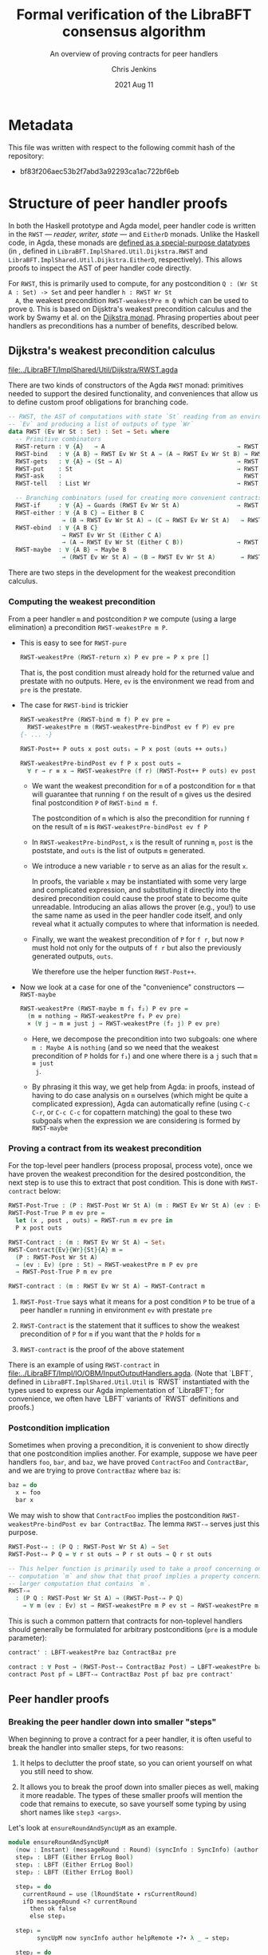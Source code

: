 #+TITLE: Formal verification of the LibraBFT consensus algorithm
#+SUBTITLE: An overview of proving contracts for peer handlers
#+AUTHOR: Chris Jenkins
#+DATE: 2021 Aug 11

* Metadata

  This file was written with respect to the following commit hash of the
  repository:
  - bf83f206aec53b2f7abd3a92293ca1ac722bf6eb

* Structure of peer handler proofs

  In both the Haskell prototype and Agda model, peer handler code is written in
  the =RWST= --- /reader, writer, state/ --- and =EitherD= monads. Unlike the
  Haskell code, in Agda, these monads are [[file:../LibraBFT/ImplShared/Util/RWST.agda::data RWST (Ev Wr St : Set) : Set → Set₁ where][defined as a special-purpose datatypes]]
  (in , defined in
  ~LibraBFT.ImplShared.Util.Dijkstra.RWST~ and ~LibraBFT.ImplShared.Util.Dijkstra.EitherD~, respectively).
  This allows proofs to inspect the AST of peer handler code directly.

  For =RWST=, this is primarily used to compute, for any
  postcondition =Q : (Wr St A : Set) -> Set= and peer handler =h : RWST Wr St
  A=, the weakest precondition =RWST-weakestPre m Q= which can be used to prove
  =Q=. This is based on Dijsktra's weakest precondition calculus and the work by
  Swamy et al. on the [[file:../LibraBFT/ImplShared/Util/RWST.agda::{- Byzantine Fault Tolerant Consensus Verification in Agda, version 0.9.][Dijkstra monad]]. Phrasing properties about peer handlers as
  preconditions has a number of benefits, described below.


** Dijkstra's weakest precondition calculus

   [[file:../LibraBFT/ImplShared/Util/Dijkstra/RWST.agda]]

   There are two kinds of constructors of the Agda =RWST= monad: primitives
   needed to support the desired functionality, and conveniences that allow us
   to define custom proof obligations for branching code.

   #+begin_src agda
-- RWST, the AST of computations with state `St` reading from an environment
-- `Ev` and producing a list of outputs of type `Wr`
data RWST (Ev Wr St : Set) : Set → Set₁ where
  -- Primitive combinators
  RWST-return : ∀ {A}   → A                                     → RWST Ev Wr St A
  RWST-bind   : ∀ {A B} → RWST Ev Wr St A → (A → RWST Ev Wr St B) → RWST Ev Wr St B
  RWST-gets   : ∀ {A} → (St → A)                                → RWST Ev Wr St A
  RWST-put    : St                                              → RWST Ev Wr St Unit
  RWST-ask    :                                                   RWST Ev Wr St Ev
  RWST-tell   : List Wr                                         → RWST Ev Wr St Unit

  -- Branching combinators (used for creating more convenient contracts)
  RWST-if     : ∀ {A} → Guards (RWST Ev Wr St A)                → RWST Ev Wr St A
  RWST-either : ∀ {A B C} → Either B C
               → (B → RWST Ev Wr St A) → (C → RWST Ev Wr St A)   → RWST Ev Wr St A
  RWST-ebind  : ∀ {A B C}
               → RWST Ev Wr St (Either C A)
               → (A → RWST Ev Wr St (Either C B))               → RWST Ev Wr St (Either C B)
  RWST-maybe  : ∀ {A B} → Maybe B
               → (RWST Ev Wr St A) → (B → RWST Ev Wr St A)       → RWST Ev Wr St A
   #+end_src

   There are two steps in the development for the weakest precondition calculus.

*** Computing the weakest precondition

    From a peer handler =m= and postcondition =P= we compute (using a large
    elimination) a precondition =RWST-weakestPre m P=.

    - This is easy to see for =RWST-pure=

        #+begin_src agda
RWST-weakestPre (RWST-return x) P ev pre = P x pre []
        #+end_src

      That is, the post condition must already hold for the returned value and
      prestate with no outputs. Here, =ev= is the environment we read from and
      =pre= is the prestate.

    - The case for =RWST-bind= is trickier

        #+begin_src agda
RWST-weakestPre (RWST-bind m f) P ev pre =
  RWST-weakestPre m (RWST-weakestPre-bindPost ev f P) ev pre
{- ... -}

RWST-Post++ P outs x post outs₁ = P x post (outs ++ outs₁)

RWST-weakestPre-bindPost ev f P x post outs =
  ∀ r → r ≡ x → RWST-weakestPre (f r) (RWST-Post++ P outs) ev post
        #+end_src

      - We want the weakest precondition for =m= of a postcondition for =m= that
        will guarantee that running =f= on the result of =m= gives us the
        desired final postcondition =P= of =RWST-bind m f=.

        The postcondition of =m= which is also the precondition for running
        =f= on the result of =m= is =RWST-weakestPre-bindPost ev f P=

      - In =RWST-weakestPre-bindPost=, =x= is the result of running =m=, =post=
        is the poststate, and =outs= is the list of outputs =m= generated.

      - We introduce a new variable =r= to serve as an alias for the result
        =x=.

        In proofs, the variable =x= may be instantiated with some very large
        and complicated expression, and substituting it directly into the
        desired precondition could cause the proof state to become quite
        unreadable. Introducing an alias allows the prover (e.g., you!) to use
        the same name as used in the peer handler code itself, and only reveal
        what it actually computes to where that information is needed.

      - Finally, we want the weakest precondition of =P= for =f r=, but now
        =P= must hold not only for the outputs of =f r= but also the
        previously generated outputs, =outs=.

        We therefore use the helper function =RWST-Post++=.

    - Now we look at a case for one of the "convenience" constructors ---
      =RWST-maybe=

      #+begin_src agda
RWST-weakestPre (RWST-maybe m f₁ f₂) P ev pre =
  (m ≡ nothing → RWST-weakestPre f₁ P ev pre)
  × (∀ j → m ≡ just j → RWST-weakestPre (f₂ j) P ev pre)
      #+end_src

      - Here, we decompose the precondition into two subgoals: one where
        =m : Maybe A= is =nothing= (and so we need that the weakest precondition
        of =P= holds for =f₁=) and one where there is a =j= such that =m ≡ just
        j=.

      - By phrasing it this way, we get help from Agda: in proofs, instead of
        having to do case analysis on =m= ourselves (which might be quite a
        complicated expression), Agda can automatically refine (using =C-c C-r=,
        or =C-c C-c= for copattern matching) the goal to these two subgoals when
        the expression we are considering is formed by =RWST-maybe=

*** Proving a contract from its weakest precondition

    For the top-level peer handlers (process proposal, process vote), once we
    have proven the weakest precondition for the desired postcondition, the next
    step is to use this to extract that post condition. This is done with
    =RWST-contract= below:

    #+begin_src agda
RWST-Post-True : (P : RWST-Post Wr St A) (m : RWST Ev Wr St A) (ev : Ev) (pre : St) → Set
RWST-Post-True P m ev pre =
  let (x , post , outs) = RWST-run m ev pre in
  P x post outs

RWST-Contract : (m : RWST Ev Wr St A) → Set₁
RWST-Contract{Ev}{Wr}{St}{A} m =
  (P : RWST-Post Wr St A)
  → (ev : Ev) (pre : St) → RWST-weakestPre m P ev pre
  → RWST-Post-True P m ev pre

RWST-contract : (m : RWST Ev Wr St A) → RWST-Contract m
    #+end_src

    1. =RWST-Post-True= says what it means for a post condition =P= to be
       true of a peer handler =m= running in environment =ev= with prestate =pre=

    2. =RWST-Contract= is the statement that it suffices to show the weakest
       precondition of =P= for =m= if you want that the =P= holds for =m=

    3. =RWST-contract= is the proof of the above statement


    There is an example of using =RWST-contract= in
    [[file:../LibraBFT/Impl/IO/OBM/InputOutputHandlers.agda]].  (Note that `LBFT`, defined in
    ~LibraBFT.ImplShared.Util.Util~ is `RWST` instantiated with the types used to express our Agda
    implementation of `LibraBFT`; for convenience, we often have `LBFT` variants of `RWST`
    definitions and proofs.)

*** Postcondition implication

    Sometimes when proving a precondition, it is convenient to show
    directly that one postcondition implies another. For example, suppose we
    have peer handlers =foo=, =bar=, and =baz=, we have proved =ContractFoo=
    and =ContractBar=, and we are trying to prove =ContractBaz= where =baz= is:

    #+begin_src haskell
      baz = do
        x ← foo
        bar x
    #+end_src

    We may wish to show that =ContractFoo= implies the postcondition
    =RWST-weakestPre-bindPost ev bar ContractBaz=. The lemma =RWST-⇒= serves
    just this purpose.

    #+begin_src agda
RWST-Post-⇒ : (P Q : RWST-Post Wr St A) → Set
RWST-Post-⇒ P Q = ∀ r st outs → P r st outs → Q r st outs

-- This helper function is primarily used to take a proof concerning one
-- computation `m` and show that that proof implies a property concerning a
-- larger computation that contains `m`.
RWST-⇒
  : (P Q : RWST-Post Wr St A) → (RWST-Post-⇒ P Q)
    → ∀ m (ev : Ev) st → RWST-weakestPre m P ev st → RWST-weakestPre m Q ev st
    #+end_src

    This is such a common pattern that contracts for
    non-toplevel handlers should generally be formulated for
    arbitrary postconditions (=pre= is a module parameter):

    #+begin_src agda
    contract' : LBFT-weakestPre baz ContractBaz pre

    contract : ∀ Post → (RWST-Post-⇒ ContractBaz Post) → LBFT-weakestPre baz Post pre
    contract Post pf = LBFT-⇒ ContractBaz Post pf baz pre contract'
    #+end_src

** Peer handler proofs
*** Breaking the peer handler down into smaller "steps"

    When beginning to prove a contract for a peer handler, it is often
    useful to break the handler into smaller steps, for two reasons:
    1. It helps to declutter the proof state, so you can orient yourself on what
       you still need to show.

    2. It allows you to break the proof down into smaller pieces as well, making
       it more readable. The types of these smaller proofs will mention the code
       that remains to execute, so save yourself some typing by using
       short names like =step3 <args>=.


    Let's look at =ensureRoundAndSyncUpM= as an example.

    #+begin_src agda
module ensureRoundAndSyncUpM
  (now : Instant) (messageRound : Round) (syncInfo : SyncInfo) (author : Author) (helpRemote : Bool) where
  step₀ : LBFT (Either ErrLog Bool)
  step₁ : LBFT (Either ErrLog Bool)
  step₂ : LBFT (Either ErrLog Bool)

  step₀ = do
    currentRound ← use (lRoundState ∙ rsCurrentRound)
    ifD messageRound <? currentRound
      then ok false
      else step₁

  step₁ =
        syncUpM now syncInfo author helpRemote ∙?∙ λ _ → step₂

  step₂ = do
          currentRound' ← use (lRoundState ∙ rsCurrentRound)
          ifD messageRound /= currentRound'
            then bail fakeErr -- error: after sync, round does not match local
            else ok true

ensureRoundAndSyncUpM = ensureRoundAndSyncUpM.step₀
    #+end_src

    Generally speaking, it's good to choose the boundaries of these steps around
    any point that branches, and at any point where another function is called
    (such as =syncUpM=) so you can use the contract for that function to "move"
    to the next step. This is shown below for a part of the proof of the
    contract for =ensureRoundAndSyncUpM= (found in [[file:../LibraBFT/Impl/Consensus/RoundManager/Properties.agda]]):

**** Standard setup for contracts

     For formulating and proving peer handler contracts, the preferred style is
     to create a module specifically for that peer handler (in a separate
     =Properties.agda= file) with the suffix =Spec=, e.g., =ensureRoundAndSyncUpMSpec=

     #+begin_src agda
module ensureRoundAndSyncUpMSpec
  (now : Instant) (messageRound : Round) (syncInfo : SyncInfo)
  (author : Author) (helpRemote : Bool) where

  open ensureRoundAndSyncUpM now messageRound syncInfo author helpRemote

  module _ (pre : RoundManager) where

    record Contract (r : Either ErrLog Bool) (post : RoundManager) (outs : List Output) : Set where
      constructor mkContract
      field
        -- General invariants / properties
        rmInv         : Preserves RoundManagerInv pre post
        noEpochChange : NoEpochChange pre post
        noVoteOuts    : OutputProps.NoVotes outs
        -- Voting
        noVote        : VoteNotGenerated pre post true
        -- Signatures
        outQcs∈RM : QCProps.OutputQc∈RoundManager outs post
        qcPost   : QCProps.∈Post⇒∈PreOr (_QC∈SyncInfo syncInfo) pre post
     #+end_src

     From within this module, open the =ensureRoundAndSyncUpM= module and call
     the property that we want to prove =Contract= --- from outside the module,
     this is called =ensureRoundAndSyncUpMSpec.Contract=.

     The main proof effort is in showing the weakest precondition of =Contract=
     for =ensureRoundAndSyncUpM=. This is ~contract'​~ below, which we break up
     into smaller pieces to discuss.

    #+begin_src agda
    contract'
      : LBFT-weakestPre (ensureRoundAndSyncUpM now messageRound syncInfo author helpRemote) Contract pre
    proj₁ (contract' ._ refl) _ =
      mkContract id refl refl vng outqcs qcPost
      where
        vng : VoteNotGenerated pre pre true
        vng = mkVoteNotGenerated refl refl

        outqcs : QCProps.OutputQc∈RoundManager [] pre
        outqcs = QCProps.NoMsgs⇒OutputQc∈RoundManager [] pre refl

        qcPost : QCProps.∈Post⇒∈PreOr _ pre pre
        qcPost qc = Left

     #+end_src

     The first two arguments to ~contract'​~ come from the bind operation
     (=currentRound ← use (lRoundState ∙ rsCurrentRound)=). The first argument
     (unnamed, given as an underscore) has type =Round= and the second argument
     is a proof that it is equal to =pre ^∙ lRoundState ∙ rsCurrentRound=.

     - NOTE: By pattern matching on the equality, we reveal the relationship
       between the "alias" variables that =RWST-weakestPre= gives us and the
       preceding computation that generated it (here, =use (lRoundState ∙
       rsCurrentRound)=). This is fine in this case; however, for alias
       variables generated from complex computations it is usually desirable to
       hold off on using case analysis on the equality proof, since this results
       in substituting the entire expression into the goal.

       You can see the private module =Tutorial= in
       [[file:../LibraBFT/Impl/Consensus/SafetyRules/Properties/SafetyRules.agda]]
       for more details about reading and managing the proof state when using
       the weakest precondition infrastructure.


     After the bind, we have a conditional operation, so the goal becomes
     showing a product of proofs --- one each for the ~then~ and ~else~
     branches. The code listing above is for the ~then~ branch, which is a
     non-error early exit. The second underscore is an anonymous proof that the
     conditional evaluated to true (for safety, we do not need this evidence).

     In the local proof =outqcs=, we use one of the many utility lemmas defined
     in [[file:../LibraBFT/Impl/Properties/Util.agda]] designed to help glue
     contracts of different peer handlers together and deal with many common
     cases. For =outqcs=, we are in a situation where we have generated *no*
     messages. One of the properties in the contract is that any quorum
     certificate found in the output came from the round manager, and the lemma
     =QCProps.NoMsgs⇒OutputQc∈RoundManager= proves that if there are no output
     messages (but maybe some logging messages), then this universal statement
     holds vacuously.

     #+begin_src agda
    proj₂ (contract' ._ refl) mrnd≥crnd = contract-step₁
      where
      contract-step₁ : LBFT-weakestPre step₁ Contract pre
      contract-step₁ = syncUpMSpec.contract now syncInfo author helpRemote pre Post contract-step₁'
        where
        Post = RWST-weakestPre-ebindPost unit (const step₂) Contract
     #+end_src

     For the =else= branch, we are given evidence that the condition evaluated
     to =false=. The code then proceeds to =step₁=, so the proof now must show
     the weakest precondition of =Contract= for =step₁=.

     At this point, the code calls =syncUpM=; similarly, the proof of the
     contract for =ensureRoundAndSyncUpM= invokes the contract for =syncUpM=.
     The type of =syncUpMSpec.contract now syncInfo author helpRemote pre= is:

     #+begin_src agda
     ∀ Post → RWST-Post-⇒ (syncUpMSpec.Contract now syncInfo author helpRemote) Post
     → LBFT-weakestPre (syncUpM now syncInfo author helpRemote) Post pre
     #+end_src

     With the local definition of =Post= as =RWST-weakestPre-ebindPost unit
     (const step₂) Contract= (because the call to =syncUpM= is followed by =∙?∙
     λ _ → step₂=, where =∙?∙= is an alias for =RWST-ebind=), we now know what
     the type of ~contract-step₁'​~ should be --- and so below, we can choose to
     omit it using an underscore, shown below in the definition of
     ~contract-step₁'​~.

     #+begin_src agda
        contract-step₁' : _
        contract-step₁' (Left  _   ) st outs con =
          mkContract SU.rmInv SU.noEpochChange SU.noVoteOuts SU.noVote SU.outQcs∈RM SU.qcPost
          where
          module SU = syncUpMSpec.Contract con
        contract-step₁' (Right unit) st outs con = contract-step₂
          where
          module SU = syncUpMSpec.Contract con

          noVoteOuts' : NoVotes (outs ++ [])
          noVoteOuts' = ++-NoVotes outs [] SU.noVoteOuts refl

          outqcs : QCProps.OutputQc∈RoundManager (outs ++ []) st
          outqcs = QCProps.++-OutputQc∈RoundManager{rm = st} SU.outQcs∈RM
                     (QCProps.NoMsgs⇒OutputQc∈RoundManager [] st refl)

          contract-step₂ : Post (Right unit) st outs
          proj₁ (contract-step₂ ._ refl ._ refl) _ =
            mkContract SU.rmInv SU.noEpochChange noVoteOuts' SU.noVote
              outqcs SU.qcPost
          proj₂ (contract-step₂ ._ refl ._ refl) _ =
            mkContract SU.rmInv SU.noEpochChange noVoteOuts' SU.noVote
              outqcs SU.qcPost
    #+end_src

    ~contract-step₁'​~ proceeds by inspecting the result returned by =syncUpM=.
    Focusing on the success case (=Right unit=), the code continues on to
    =step₂=, and the proof follows by defining =contract-step₂=. Note the
    following local bindings and definitions.

    - =st= and ~outs~ are, respectively, the post-state and outputs of executing =syncUpM=
      with state =pre=
    - =con= is the proof of the contract for =syncUpM=. To make accessing the
      individual fields of =con= more convenient, we make a local module
      definition =SU=.

    - =SU.noVoteOuts= tells us there are not vote messages in =outs=, but our
      obligation is to show there are no vote messages in =outs ++ []=.

      Here we could prove ~noVoteOuts'​~ by rewriting with =++-identityʳ=. In
      general, if we have two lists which have been proven to not contain a
      certain type of message (e.g., a vote), then you can use the lemma
      =++-NoneOfKind= in [[file:../LibraBFT/Impl/Properties/Util.agda]]. For
      readability, several instances of this lemma (such as =++-NoVotes=) are
      also defined.

    - Similarly, =SU.outQcs∈RM= tells us that all quorum certificates appearing
      in =outs= come from the round manager =st=, but our obligation is to show
      that this property holds for =outs ++ []=. The lemma
      =QCProps.++-OutputQc∈RoundManager= lets us conclude that if this property
      holds for two lists, then it holds for their concatenation.


    Finally, in =contract-step₂=, the first =._ refl= pair corresponds to the
    =Unit= returned =syncUpM=, and the second pair corresponds to the variable
    ~currentRound'​~ in the peer handler code. When we reach the conditional, we
    prove the two obligations the weakest precondition infrastructure generates
    for us --- which finishes the proof.

*** Using =abstract= blocks

    When completely normalized (i.e., evaluated as much as they can be by Agda's
    typechecker), many peer handler functions are *quite* large. That means
    there can be quite a lot of clutter to read through while proving. One way
    to reduce this is by using Agda's =abstract= blocks, which prevent Agda from
    unrolling a definition beyond that block.

    =processProposalMsgM= (an external entry point to =RoundManager.agda=) is an
    example of this.

    #+begin_src agda
abstract
  processProposalMsgM = processProposalMsgM.step₀

  processProposalMsgM≡ : processProposalMsgM ≡ processProposalMsgM.step₀
  processProposalMsgM≡ = refl
    #+end_src

    The defintion of =processProposalMsgM.step₀= /is/ visible in other contexts,
    so =processProposalMsgM≡= is used by the proof of the contract for
    =processProposalMsgM= (see
    [[file:../LibraBFT/Impl/Consensus/RoundManager/Properties.agda]]) to transfer a
    property about =processProposalMsgM.step₀= to =processProposalMsgM=.

    #+begin_src agda
    contract' : LBFT-weakestPre (processProposalMsgM now pm) Contract pre
    contract' rewrite processProposalMsgM≡ = contract
      where
      contract : LBFT-weakestPre step₀ Contract pre
    #+end_src

    Note that after the rewrite, the expected type for the right-hand side of
    ~contract'​~ is not =LBFT-weakestPre step₀ Contract pre= but unrolls the
    full definition of =step₀=. This is a quirk of how =rewrite= (and =with= in
    general) behaves in Agda.

    At the time of writing, there is no set discipline for when to use
    =abstract= blocks. Conceivably, they could be used for *every* function,
    since this would greatly improve the readability of the proof state for any
    peer handler contract proof. This is especially true in the instances where
    =with= or =rewrite= are used, which irrevocably normalize the proof state in
    an attempt to abstract over the given expression in both the goal type and
    the type of (non-parameter) variables in context.


* Peer handler code
** Type classes for branching operations

   Peer handler code written in both the =LBFT= and =Either ErrLog= monads use
   branching operations on variables of type Bool​, Maybe, or Either. To take
   advantage of the weakest precondition machinery, we want to use the
   constructors for the datatype (=RWST= or =EitherD=). However, for
   readability it is desirable to use the same name for the operation that
   performs e.g. case analysis on a boolean value.

   To that end, [[file:../LibraBFT/ImplShared/Util/Dijkstra/Syntax.agda]] defines
   three Agda "typeclasses" --- =MonadIfD=, =MonadMaybeD=, and =MonadEitherD=.
   Of these, =MonadEitherD= deserves some elaboration.

*** =EitherLike=

   Peer handler code written in the =Either ErrLog= monad in Haskell is generally
   written in the =EitherD ErrLog= monad. To facilitate writing code
   to operate on both =Either= or =EitherD=, ~LibraBFT.Prelude~ defines a
   typeclass =EitherLike=.

   #+begin_src agda
 -- Utility to make passing between `Either` and `EitherD` more convenient
 record EitherLike {ℓ₁ ℓ₂ ℓ₃} (E : Set ℓ₁ → Set ℓ₂ → Set ℓ₃) : Set (ℓ+1 (ℓ₁ ℓ⊔ ℓ₂ ℓ⊔ ℓ₃)) where
   field
     fromEither : ∀ {A : Set ℓ₁} {B : Set ℓ₂} → Either A B → E A B
     toEither   : ∀ {A : Set ℓ₁} {B : Set ℓ₂} → E A B → Either A B
 open EitherLike ⦃ ... ⦄ public
   #+end_src

   With this and =MonadEitherD=, we can define operations for branching over
   anything that is =EitherLike=.

**** =MonadEitherD= and =eitherSD=
#+begin_src agda
record MonadEitherD {ℓ₁ ℓ₂ : Level} (M : Set ℓ₁ → Set ℓ₂) : Set (ℓ₂ ℓ⊔ ℓ+1 ℓ₁) where
  field
    ⦃ monad ⦄ : Monad M
    eitherSD : ∀ {E A B : Set ℓ₁} → Either E A → (E → M B) → (A → M B) → M B

open MonadEitherD ⦃ ... ⦄ public hiding (eitherSD)
#+end_src

     The Agda typeclass =MonadEitherD= allows us to give a single name for an
     operation that acts the same as =eitherS= in the Haskell prototype.
     When we open =MonadEitherD=, we hide =eitherSD= so that we can define a
     version in which the first (non-implicit) argument is anything that is
     =EitherLike=.

#+begin_src agda
eitherSD
  : ∀ {ℓ₁ ℓ₂ ℓ₃} {M : Set ℓ₁ → Set ℓ₂} ⦃ med : MonadEitherD M ⦄ →
    ∀ {EL : Set ℓ₁ → Set ℓ₁ → Set ℓ₃} ⦃ _ : EitherLike EL ⦄ →
    ∀ {E A B : Set ℓ₁} → EL E A → (E → M B) → (A → M B) → M B
eitherSD ⦃ med = med ⦄ e f₁ f₂ = MonadEitherD.eitherSD med (toEither e) f₁ f₂
#+end_src

**** =EitherD= and monadic bind

      A wrinkle in this story is the monadic bind operation. When writing ~m >>= f~
      in the =EitherD ErrLog= monad, =f= must return something of the form
      =EitherD ErrLog B=, and similarly for the =Either ErrLog= monad.

      At the time of writing, the recommended approach is to have different
      variants for different contexts in which an error-throwing peer handler
      might be used. This process is facilitated and streamlined by the
      ~EitherLike~ type and friends in ~LibraBFT.Prelude~.

      Briefly, the idea is to write the steps in =EitherD=, and then create
      additional variants as needed for any type for which there is an ~EitherLike~
      instance by using ~toEither~ and ~fromEither~.  By using ~EL-func~ and following
      a convention of creating multiple variants using ~toEither~ and ~fromEither~
      and specifying one of them as the default, we can avoid repeating type
      signatures, and minimize explicit usage of variants (e.g., by adding ~.E~ or ~.D)~.

      Here is an example for =insertQuorumCertE=.

        #+begin_src agda
module insertQuorumCertE (qc : QuorumCert) (bt0 : BlockTree) where
  -- Define the type of insertQuorumCertE for an arbitrary EitherLike (EL)
  VariantFor : ∀ {ℓ} EL → EL-func {ℓ} EL
  VariantFor EL = EL ErrLog (BlockTree × List InfoLog)

  ...

  step₀ = -- A variant in EitherD (inferred from use of toEither to define E below)
    case safetyInvariant of λ where
      (Left  e)    → LeftD e
      (Right unit) → step₁ blockId

  step₁ blockId =
        maybeSD (btGetBlock blockId bt0) (LeftD fakeErr) $ step₂ blockId 

  step₂ blockId block =
        maybeSD (bt0 ^∙ btHighestCertifiedBlock) (LeftD fakeErr) $ step₃ blockId block

  step₃ blockId block hcb =
        ifD ((block ^∙ ebRound) >? (hcb ^∙ ebRound))
        then
          ...

  E : VariantFor Either  -- Use toEither to create a variant for Either
  E = toEither step₀

  D : VariantFor EitherD -- Use fromEither to create another variant for EitherD
  D = fromEither E

insertQuorumCertE = insertQuorumCertE.E  -- Define which variant is used by default,
                                         -- based on frequency and context of usage.
                                         -- In this case, we choose the .E variant because
                                         -- insertQuorumCertM expects insertQuorumCertE
                                         -- to be Either ErrLog (BlockTree × List InfoLog).
        #+end_src
      The =E= variant runs the =EitherD= defined by =step₀= (for =EitherD=, =toEither= is implemented with
      =EitherD-run=).  The =D= variant can be used by other =EitherD= functions.

      Note that this third variant (=D=) is not the same as the first (=step₀=), even
      though it has the same type. While =step₀= may have many uses of binds and
      branching, the closed normal form of =insertQuorumCertE.D= will only ever be
      an =EitherD-return= or =EitherD-bail=.

      =insertBlockE= provides another example that is interesting as its variants
      are used in a more diverse range of contexts; see comment above the definition
      of ~insertBlockE~ (the function, not the module).

      An alternative to this approach would be to define special syntax for =EitherD ErrLog= peer
      handlers that can bind variables from both =Either ErrLog= and =EitherD
      ErrLog= operations. This would look like:

      #+begin_src agda
syntax EitherD-bindEitherLike m₁ (λ x → m₂) = x ←E m₁ ； m₂
      #+end_src

      This would replace =do=-notation for =EitherD ErrLog= peer handlers.
